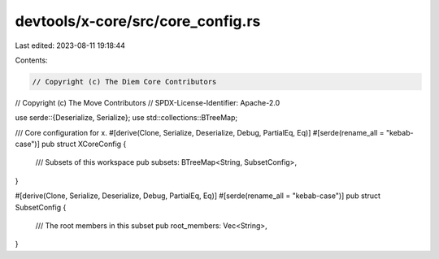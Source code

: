 devtools/x-core/src/core_config.rs
==================================

Last edited: 2023-08-11 19:18:44

Contents:

.. code-block:: rs

    // Copyright (c) The Diem Core Contributors
// Copyright (c) The Move Contributors
// SPDX-License-Identifier: Apache-2.0

use serde::{Deserialize, Serialize};
use std::collections::BTreeMap;

/// Core configuration for x.
#[derive(Clone, Serialize, Deserialize, Debug, PartialEq, Eq)]
#[serde(rename_all = "kebab-case")]
pub struct XCoreConfig {
    /// Subsets of this workspace
    pub subsets: BTreeMap<String, SubsetConfig>,
}

#[derive(Clone, Serialize, Deserialize, Debug, PartialEq, Eq)]
#[serde(rename_all = "kebab-case")]
pub struct SubsetConfig {
    /// The root members in this subset
    pub root_members: Vec<String>,
}


